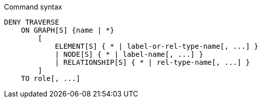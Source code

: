 .Command syntax
[source, cypher]
-----
DENY TRAVERSE
    ON GRAPH[S] {name | *}
        [
            ELEMENT[S] { * | label-or-rel-type-name[, ...] }
            | NODE[S] { * | label-name[, ...] }
            | RELATIONSHIP[S] { * | rel-type-name[, ...] }
        ]
    TO role[, ...]
-----
